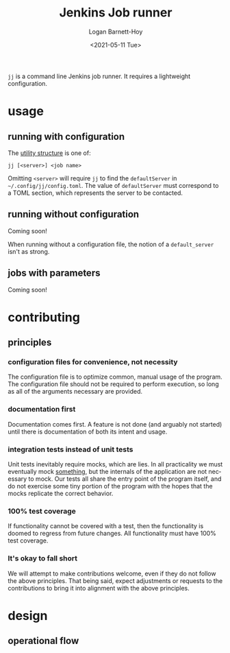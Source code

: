 #+title:     Jenkins Job runner
#+author:    Logan Barnett-Hoy
#+email:     logustus@gmail.com
#+date:      <2021-05-11 Tue>
#+language:  en
#+file_tags:
#+tags:

=jj= is a command line Jenkins job runner. It requires a lightweight
configuration.

* usage

** running with configuration

The [[https://pubs.opengroup.org/onlinepubs/9699919799/basedefs/V1_chap12.html][utility structure]] is one of:

=jj [<server>] <job name>=

Omitting =<server>= will require =jj= to find the =defaultServer= in
=~/.config/jj/config.toml=. The value of =defaultServer= must correspond to a
TOML section, which represents the server to be contacted.

** running without configuration

Coming soon!

When running without a configuration file, the notion of a =default_server=
isn't as strong.

** jobs with parameters

Coming soon!


* contributing
** principles
*** configuration files for convenience, not necessity

The configuration file is to optimize common, manual usage of the program. The
configuration file should not be required to perform execution, so long as all
of the arguments necessary are provided.

*** documentation first

Documentation comes first. A feature is not done (and arguably not started)
until there is documentation of both its intent and usage.

*** integration tests instead of unit tests

Unit tests inevitably require mocks, which are lies. In all practicality we must
eventually mock _something_, but the internals of the application are not
necessary to mock. Our tests all share the entry point of the program itself,
and do not exercise some tiny portion of the program with the hopes that the
mocks replicate the correct behavior.

*** 100% test coverage

If functionality cannot be covered with a test, then the functionality is doomed
to regress from future changes. All functionality must have 100% test coverage.

*** It's okay to fall short

We will attempt to make contributions welcome, even if they do not follow the
above principles. That being said, expect adjustments or requests to the
contributions to bring it into alignment with the above principles.

* design
** operational flow
